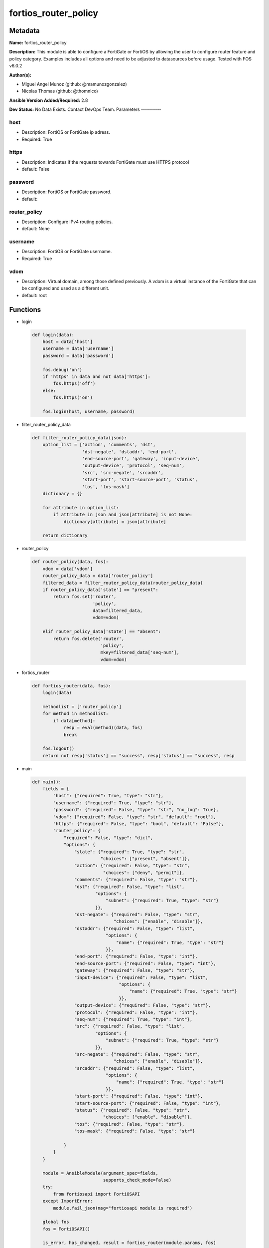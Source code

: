 =====================
fortios_router_policy
=====================


Metadata
--------




**Name:** fortios_router_policy

**Description:** This module is able to configure a FortiGate or FortiOS by allowing the user to configure router feature and policy category. Examples includes all options and need to be adjusted to datasources before usage. Tested with FOS v6.0.2


**Author(s):**

- Miguel Angel Munoz (github: @mamunozgonzalez)

- Nicolas Thomas (github: @thomnico)



**Ansible Version Added/Required:** 2.8

**Dev Status:** No Data Exists. Contact DevOps Team.
Parameters
----------

host
++++

- Description: FortiOS or FortiGate ip adress.



- Required: True

https
+++++

- Description: Indicates if the requests towards FortiGate must use HTTPS protocol



- default: False

password
++++++++

- Description: FortiOS or FortiGate password.



- default:

router_policy
+++++++++++++

- Description: Configure IPv4 routing policies.



- default: None

username
++++++++

- Description: FortiOS or FortiGate username.



- Required: True

vdom
++++

- Description: Virtual domain, among those defined previously. A vdom is a virtual instance of the FortiGate that can be configured and used as a different unit.



- default: root




Functions
---------




- login

 .. code-block:: python

    def login(data):
        host = data['host']
        username = data['username']
        password = data['password']

        fos.debug('on')
        if 'https' in data and not data['https']:
            fos.https('off')
        else:
            fos.https('on')

        fos.login(host, username, password)



- filter_router_policy_data

 .. code-block:: python

    def filter_router_policy_data(json):
        option_list = ['action', 'comments', 'dst',
                       'dst-negate', 'dstaddr', 'end-port',
                       'end-source-port', 'gateway', 'input-device',
                       'output-device', 'protocol', 'seq-num',
                       'src', 'src-negate', 'srcaddr',
                       'start-port', 'start-source-port', 'status',
                       'tos', 'tos-mask']
        dictionary = {}

        for attribute in option_list:
            if attribute in json and json[attribute] is not None:
                dictionary[attribute] = json[attribute]

        return dictionary



- router_policy

 .. code-block:: python

    def router_policy(data, fos):
        vdom = data['vdom']
        router_policy_data = data['router_policy']
        filtered_data = filter_router_policy_data(router_policy_data)
        if router_policy_data['state'] == "present":
            return fos.set('router',
                           'policy',
                           data=filtered_data,
                           vdom=vdom)

        elif router_policy_data['state'] == "absent":
            return fos.delete('router',
                              'policy',
                              mkey=filtered_data['seq-num'],
                              vdom=vdom)



- fortios_router

 .. code-block:: python

    def fortios_router(data, fos):
        login(data)

        methodlist = ['router_policy']
        for method in methodlist:
            if data[method]:
                resp = eval(method)(data, fos)
                break

        fos.logout()
        return not resp['status'] == "success", resp['status'] == "success", resp



- main

 .. code-block:: python

    def main():
        fields = {
            "host": {"required": True, "type": "str"},
            "username": {"required": True, "type": "str"},
            "password": {"required": False, "type": "str", "no_log": True},
            "vdom": {"required": False, "type": "str", "default": "root"},
            "https": {"required": False, "type": "bool", "default": "False"},
            "router_policy": {
                "required": False, "type": "dict",
                "options": {
                    "state": {"required": True, "type": "str",
                              "choices": ["present", "absent"]},
                    "action": {"required": False, "type": "str",
                               "choices": ["deny", "permit"]},
                    "comments": {"required": False, "type": "str"},
                    "dst": {"required": False, "type": "list",
                            "options": {
                                "subnet": {"required": True, "type": "str"}
                            }},
                    "dst-negate": {"required": False, "type": "str",
                                   "choices": ["enable", "disable"]},
                    "dstaddr": {"required": False, "type": "list",
                                "options": {
                                    "name": {"required": True, "type": "str"}
                                }},
                    "end-port": {"required": False, "type": "int"},
                    "end-source-port": {"required": False, "type": "int"},
                    "gateway": {"required": False, "type": "str"},
                    "input-device": {"required": False, "type": "list",
                                     "options": {
                                         "name": {"required": True, "type": "str"}
                                     }},
                    "output-device": {"required": False, "type": "str"},
                    "protocol": {"required": False, "type": "int"},
                    "seq-num": {"required": True, "type": "int"},
                    "src": {"required": False, "type": "list",
                            "options": {
                                "subnet": {"required": True, "type": "str"}
                            }},
                    "src-negate": {"required": False, "type": "str",
                                   "choices": ["enable", "disable"]},
                    "srcaddr": {"required": False, "type": "list",
                                "options": {
                                    "name": {"required": True, "type": "str"}
                                }},
                    "start-port": {"required": False, "type": "int"},
                    "start-source-port": {"required": False, "type": "int"},
                    "status": {"required": False, "type": "str",
                               "choices": ["enable", "disable"]},
                    "tos": {"required": False, "type": "str"},
                    "tos-mask": {"required": False, "type": "str"}

                }
            }
        }

        module = AnsibleModule(argument_spec=fields,
                               supports_check_mode=False)
        try:
            from fortiosapi import FortiOSAPI
        except ImportError:
            module.fail_json(msg="fortiosapi module is required")

        global fos
        fos = FortiOSAPI()

        is_error, has_changed, result = fortios_router(module.params, fos)

        if not is_error:
            module.exit_json(changed=has_changed, meta=result)
        else:
            module.fail_json(msg="Error in repo", meta=result)





Module Source Code
------------------

.. code-block:: python

    #!/usr/bin/python
    from __future__ import (absolute_import, division, print_function)
    # Copyright 2018 Fortinet, Inc.
    #
    # This program is free software: you can redistribute it and/or modify
    # it under the terms of the GNU General Public License as published by
    # the Free Software Foundation, either version 3 of the License, or
    # (at your option) any later version.
    #
    # This program is distributed in the hope that it will be useful,
    # but WITHOUT ANY WARRANTY; without even the implied warranty of
    # MERCHANTABILITY or FITNESS FOR A PARTICULAR PURPOSE.  See the
    # GNU General Public License for more details.
    #
    # You should have received a copy of the GNU General Public License
    # along with this program.  If not, see <https://www.gnu.org/licenses/>.
    #
    # the lib use python logging can get it if the following is set in your
    # Ansible config.

    __metaclass__ = type

    ANSIBLE_METADATA = {'status': ['preview'],
                        'supported_by': 'community',
                        'metadata_version': '1.1'}

    DOCUMENTATION = '''
    ---
    module: fortios_router_policy
    short_description: Configure IPv4 routing policies.
    description:
        - This module is able to configure a FortiGate or FortiOS by
          allowing the user to configure router feature and policy category.
          Examples includes all options and need to be adjusted to datasources before usage.
          Tested with FOS v6.0.2
    version_added: "2.8"
    author:
        - Miguel Angel Munoz (@mamunozgonzalez)
        - Nicolas Thomas (@thomnico)
    notes:
        - Requires fortiosapi library developed by Fortinet
        - Run as a local_action in your playbook
    requirements:
        - fortiosapi>=0.9.8
    options:
        host:
           description:
                - FortiOS or FortiGate ip adress.
           required: true
        username:
            description:
                - FortiOS or FortiGate username.
            required: true
        password:
            description:
                - FortiOS or FortiGate password.
            default: ""
        vdom:
            description:
                - Virtual domain, among those defined previously. A vdom is a
                  virtual instance of the FortiGate that can be configured and
                  used as a different unit.
            default: root
        https:
            description:
                - Indicates if the requests towards FortiGate must use HTTPS
                  protocol
            type: bool
            default: false
        router_policy:
            description:
                - Configure IPv4 routing policies.
            default: null
            suboptions:
                state:
                    description:
                        - Indicates whether to create or remove the object
                    choices:
                        - present
                        - absent
                action:
                    description:
                        - Action of the policy route.
                    choices:
                        - deny
                        - permit
                comments:
                    description:
                        - Optional comments.
                dst:
                    description:
                        - Destination IP and mask (x.x.x.x/x).
                    suboptions:
                        subnet:
                            description:
                                - IP and mask.
                            required: true
                dst-negate:
                    description:
                        - Enable/disable negating destination address match.
                    choices:
                        - enable
                        - disable
                dstaddr:
                    description:
                        - Destination address name.
                    suboptions:
                        name:
                            description:
                                - Address/group name. Source firewall.address.name firewall.addrgrp.name.
                            required: true
                end-port:
                    description:
                        - End destination port number (0 - 65535).
                end-source-port:
                    description:
                        - End source port number (0 - 65535).
                gateway:
                    description:
                        - IP address of the gateway.
                input-device:
                    description:
                        - Incoming interface name.
                    suboptions:
                        name:
                            description:
                                - Interface name. Source system.interface.name.
                            required: true
                output-device:
                    description:
                        - Outgoing interface name. Source system.interface.name.
                protocol:
                    description:
                        - Protocol number (0 - 255).
                seq-num:
                    description:
                        - Sequence number.
                    required: true
                src:
                    description:
                        - Source IP and mask (x.x.x.x/x).
                    suboptions:
                        subnet:
                            description:
                                - IP and mask.
                            required: true
                src-negate:
                    description:
                        - Enable/disable negating source address match.
                    choices:
                        - enable
                        - disable
                srcaddr:
                    description:
                        - Source address name.
                    suboptions:
                        name:
                            description:
                                - Address/group name. Source firewall.address.name firewall.addrgrp.name.
                            required: true
                start-port:
                    description:
                        - Start destination port number (0 - 65535).
                start-source-port:
                    description:
                        - Start source port number (0 - 65535).
                status:
                    description:
                        - Enable/disable this policy route.
                    choices:
                        - enable
                        - disable
                tos:
                    description:
                        - Type of service bit pattern.
                tos-mask:
                    description:
                        - Type of service evaluated bits.
    '''

    EXAMPLES = '''
    - hosts: localhost
      vars:
       host: "192.168.122.40"
       username: "admin"
       password: ""
       vdom: "root"
      tasks:
      - name: Configure IPv4 routing policies.
        fortios_router_policy:
          host:  "{{ host }}"
          username: "{{ username }}"
          password: "{{ password }}"
          vdom:  "{{ vdom }}"
          router_policy:
            state: "present"
            action: "deny"
            comments: "<your_own_value>"
            dst:
             -
                subnet: "<your_own_value>"
            dst-negate: "enable"
            dstaddr:
             -
                name: "default_name_9 (source firewall.address.name firewall.addrgrp.name)"
            end-port: "10"
            end-source-port: "11"
            gateway: "<your_own_value>"
            input-device:
             -
                name: "default_name_14 (source system.interface.name)"
            output-device: "<your_own_value> (source system.interface.name)"
            protocol: "16"
            seq-num: "17"
            src:
             -
                subnet: "<your_own_value>"
            src-negate: "enable"
            srcaddr:
             -
                name: "default_name_22 (source firewall.address.name firewall.addrgrp.name)"
            start-port: "23"
            start-source-port: "24"
            status: "enable"
            tos: "<your_own_value>"
            tos-mask: "<your_own_value>"
    '''

    RETURN = '''
    build:
      description: Build number of the fortigate image
      returned: always
      type: string
      sample: '1547'
    http_method:
      description: Last method used to provision the content into FortiGate
      returned: always
      type: string
      sample: 'PUT'
    http_status:
      description: Last result given by FortiGate on last operation applied
      returned: always
      type: string
      sample: "200"
    mkey:
      description: Master key (id) used in the last call to FortiGate
      returned: success
      type: string
      sample: "key1"
    name:
      description: Name of the table used to fulfill the request
      returned: always
      type: string
      sample: "urlfilter"
    path:
      description: Path of the table used to fulfill the request
      returned: always
      type: string
      sample: "webfilter"
    revision:
      description: Internal revision number
      returned: always
      type: string
      sample: "17.0.2.10658"
    serial:
      description: Serial number of the unit
      returned: always
      type: string
      sample: "FGVMEVYYQT3AB5352"
    status:
      description: Indication of the operation's result
      returned: always
      type: string
      sample: "success"
    vdom:
      description: Virtual domain used
      returned: always
      type: string
      sample: "root"
    version:
      description: Version of the FortiGate
      returned: always
      type: string
      sample: "v5.6.3"

    '''

    from ansible.module_utils.basic import AnsibleModule

    fos = None


    def login(data):
        host = data['host']
        username = data['username']
        password = data['password']

        fos.debug('on')
        if 'https' in data and not data['https']:
            fos.https('off')
        else:
            fos.https('on')

        fos.login(host, username, password)


    def filter_router_policy_data(json):
        option_list = ['action', 'comments', 'dst',
                       'dst-negate', 'dstaddr', 'end-port',
                       'end-source-port', 'gateway', 'input-device',
                       'output-device', 'protocol', 'seq-num',
                       'src', 'src-negate', 'srcaddr',
                       'start-port', 'start-source-port', 'status',
                       'tos', 'tos-mask']
        dictionary = {}

        for attribute in option_list:
            if attribute in json and json[attribute] is not None:
                dictionary[attribute] = json[attribute]

        return dictionary


    def router_policy(data, fos):
        vdom = data['vdom']
        router_policy_data = data['router_policy']
        filtered_data = filter_router_policy_data(router_policy_data)
        if router_policy_data['state'] == "present":
            return fos.set('router',
                           'policy',
                           data=filtered_data,
                           vdom=vdom)

        elif router_policy_data['state'] == "absent":
            return fos.delete('router',
                              'policy',
                              mkey=filtered_data['seq-num'],
                              vdom=vdom)


    def fortios_router(data, fos):
        login(data)

        methodlist = ['router_policy']
        for method in methodlist:
            if data[method]:
                resp = eval(method)(data, fos)
                break

        fos.logout()
        return not resp['status'] == "success", resp['status'] == "success", resp


    def main():
        fields = {
            "host": {"required": True, "type": "str"},
            "username": {"required": True, "type": "str"},
            "password": {"required": False, "type": "str", "no_log": True},
            "vdom": {"required": False, "type": "str", "default": "root"},
            "https": {"required": False, "type": "bool", "default": "False"},
            "router_policy": {
                "required": False, "type": "dict",
                "options": {
                    "state": {"required": True, "type": "str",
                              "choices": ["present", "absent"]},
                    "action": {"required": False, "type": "str",
                               "choices": ["deny", "permit"]},
                    "comments": {"required": False, "type": "str"},
                    "dst": {"required": False, "type": "list",
                            "options": {
                                "subnet": {"required": True, "type": "str"}
                            }},
                    "dst-negate": {"required": False, "type": "str",
                                   "choices": ["enable", "disable"]},
                    "dstaddr": {"required": False, "type": "list",
                                "options": {
                                    "name": {"required": True, "type": "str"}
                                }},
                    "end-port": {"required": False, "type": "int"},
                    "end-source-port": {"required": False, "type": "int"},
                    "gateway": {"required": False, "type": "str"},
                    "input-device": {"required": False, "type": "list",
                                     "options": {
                                         "name": {"required": True, "type": "str"}
                                     }},
                    "output-device": {"required": False, "type": "str"},
                    "protocol": {"required": False, "type": "int"},
                    "seq-num": {"required": True, "type": "int"},
                    "src": {"required": False, "type": "list",
                            "options": {
                                "subnet": {"required": True, "type": "str"}
                            }},
                    "src-negate": {"required": False, "type": "str",
                                   "choices": ["enable", "disable"]},
                    "srcaddr": {"required": False, "type": "list",
                                "options": {
                                    "name": {"required": True, "type": "str"}
                                }},
                    "start-port": {"required": False, "type": "int"},
                    "start-source-port": {"required": False, "type": "int"},
                    "status": {"required": False, "type": "str",
                               "choices": ["enable", "disable"]},
                    "tos": {"required": False, "type": "str"},
                    "tos-mask": {"required": False, "type": "str"}

                }
            }
        }

        module = AnsibleModule(argument_spec=fields,
                               supports_check_mode=False)
        try:
            from fortiosapi import FortiOSAPI
        except ImportError:
            module.fail_json(msg="fortiosapi module is required")

        global fos
        fos = FortiOSAPI()

        is_error, has_changed, result = fortios_router(module.params, fos)

        if not is_error:
            module.exit_json(changed=has_changed, meta=result)
        else:
            module.fail_json(msg="Error in repo", meta=result)


    if __name__ == '__main__':
        main()


